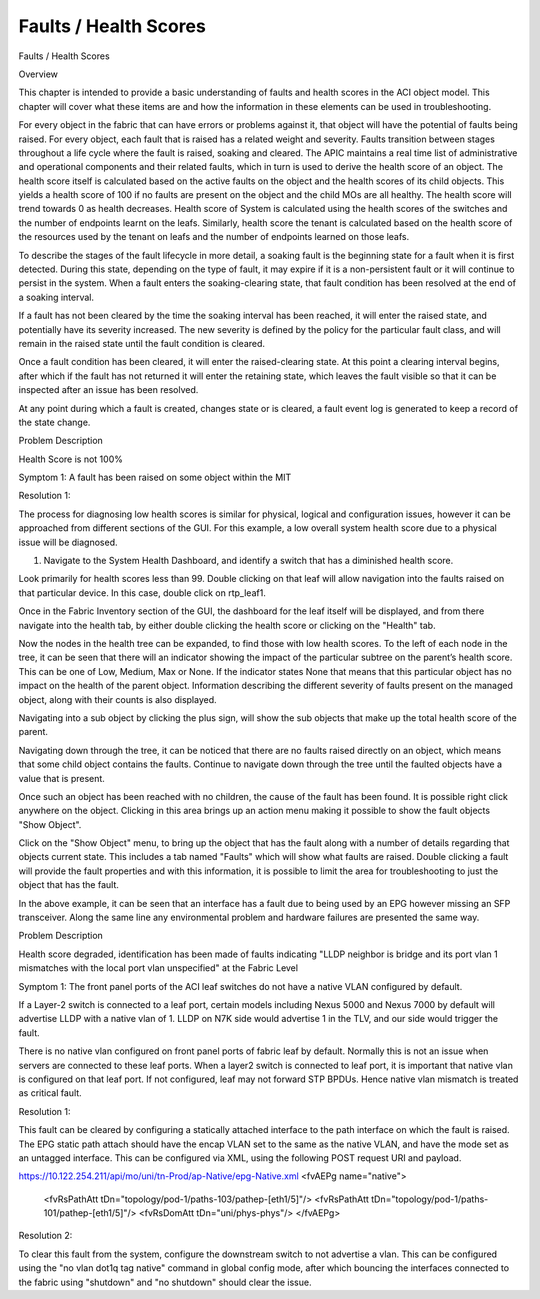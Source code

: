 Faults / Health Scores
======================

Faults / Health Scores

Overview

This chapter is intended to provide a basic understanding of faults and health scores in the ACI object model. This chapter will cover what these items are and how the information in these elements can be used in troubleshooting. 

 



 

For every object in the fabric that can have errors or problems against it, that object will have the potential of faults being raised. For every object, each fault that is raised has a related weight and severity. Faults transition between stages throughout a life cycle where the fault is raised, soaking and cleared. The APIC maintains a real time list of administrative and operational components and their related faults, which in turn is used to derive the health score of an object. The health score itself is calculated based on the active faults on the object and the health scores of its child objects. This yields a health score of 100 if no faults are present on the object and the child MOs are all healthy. The health score will trend towards 0 as health decreases. Health score of System is calculated using the health scores of the switches and the number of endpoints learnt on the leafs. Similarly, health score the tenant is calculated based on the health score of the resources used by the tenant on leafs and the number of endpoints learned on those leafs.

To describe the stages of the fault lifecycle in more detail, a soaking fault is the beginning state for a fault when it is first detected. During this state, depending on the type of fault, it may expire if it is a non-persistent fault or it will continue to persist in the system. When a fault enters the soaking-clearing state, that fault condition has been resolved at the end of a soaking interval.

If a fault has not been cleared by the time the soaking interval has been reached, it will enter the raised state, and potentially have its severity increased. The new severity is defined by the policy for the particular fault class, and will remain in the raised state until the fault condition is cleared.

Once a fault condition has been cleared, it will enter the raised-clearing state. At this point a clearing interval begins, after which if the fault has not returned it will enter the retaining state, which leaves the fault visible so that it can be inspected after an issue has been resolved.

At any point during which a fault is created, changes state or is cleared, a fault event log is generated to keep a record of the state change.

Problem Description

Health Score is not 100%

Symptom 1:
A fault has been raised on some object within the MIT

Resolution 1:

The process for diagnosing low health scores is similar for physical, logical and configuration issues, however it can be approached from different sections of the GUI. For this example, a low overall system health score due to a physical issue will be diagnosed.

1. Navigate to the System Health Dashboard, and identify a switch that has a diminished health score.



Look primarily for health scores less than 99. Double clicking on that leaf will allow navigation into the faults raised on that particular device. In this case, double click on rtp_leaf1.

Once in the Fabric Inventory section of the GUI, the dashboard for the leaf itself will be displayed, and from there navigate into the health tab, by either double clicking the health score or clicking on the "Health" tab.



Now the nodes in the health tree can be expanded, to find those with low health scores. To the left of each node in the tree, it can be seen that there will an indicator showing the impact of the particular subtree on the parent’s health score. This can be one of Low, Medium, Max or None. If the indicator states None that means that this particular object has no impact on the health of the parent object. Information describing the different severity of faults present on the managed object, along with their counts is also displayed. 



Navigating into a sub object by clicking the plus sign, will show the sub objects that make up the total health score of the parent.

Navigating down through the tree, it can be noticed that there are no faults raised directly on an object, which means that some child object contains the faults. Continue to navigate down through the tree until the faulted objects have a value that is present.

Once such an object has been reached with no children, the cause of the fault has been found. It is possible right click anywhere on the object.  Clicking in this area brings up an action menu making it possible to show the fault objects "Show Object".



Click on the "Show Object" menu, to bring up the object that has the fault along with a number of details regarding that objects current state. This includes a tab named "Faults" which will show what faults are raised. Double clicking a fault will provide the fault properties and with this information, it is possible to limit the area for troubleshooting to just the object that has the fault.



In the above example, it can be seen that an interface has a fault due to being used by an EPG however missing an SFP transceiver. Along the same line any environmental problem and hardware failures are presented the same way. 

Problem Description

Health score degraded, identification has been made of faults indicating "LLDP neighbor is bridge and its port vlan 1 mismatches with the local port vlan unspecified" at the Fabric Level 

Symptom 1:
The front panel ports of the ACI leaf switches do not have a native VLAN configured by default. 

If a Layer-2 switch is connected to a leaf port, certain models including Nexus 5000 and Nexus 7000 by default will advertise LLDP with a native vlan of 1. LLDP on N7K side would advertise 1 in the TLV, and our side would trigger the fault.

There is no native vlan configured on front panel ports of fabric leaf by default. Normally this is not an issue when servers are connected to these leaf ports. When a layer2 switch is connected to leaf port, it is important that native vlan is configured on that leaf port. If not configured, leaf may not forward STP BPDUs. Hence native vlan mismatch is treated as critical fault.

Resolution 1:

This fault can be cleared by configuring a statically attached interface to the path interface on which the fault is raised. The EPG static path attach should have the encap VLAN set to the same as the native VLAN, and have the mode set as an untagged interface. This can be configured via XML, using the following POST request URI and payload.

https://10.122.254.211/api/mo/uni/tn-Prod/ap-Native/epg-Native.xml
<fvAEPg name="native">
 <fvRsPathAtt tDn="topology/pod-1/paths-103/pathep-[eth1/5]"/>
 <fvRsPathAtt tDn="topology/pod-1/paths-101/pathep-[eth1/5]"/>
 <fvRsDomAtt tDn="uni/phys-phys"/>
 </fvAEPg>
Resolution 2:

To clear this fault from the system, configure the downstream switch to not advertise a vlan. This can be configured using the "no vlan dot1q tag native" command in global config mode, after which bouncing the interfaces connected to the fabric using "shutdown" and "no shutdown" should clear the issue. 

